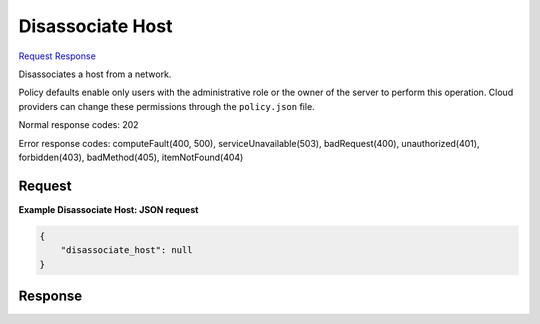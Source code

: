 
Disassociate Host
=================

`Request <POST_disassociate_host_v2.1_tenant_id_os-networks_network_id_action.rst#request>`__
`Response <POST_disassociate_host_v2.1_tenant_id_os-networks_network_id_action.rst#response>`__

.. rest_method:: POST /v2.1/{tenant_id}/os-networks/{network_id}/action

Disassociates a host from a network.

Policy defaults enable only users with the administrative role or the owner of the server to perform this operation. Cloud providers can change these permissions through the ``policy.json`` file.



Normal response codes: 202

Error response codes: computeFault(400, 500), serviceUnavailable(503), badRequest(400),
unauthorized(401), forbidden(403), badMethod(405), itemNotFound(404)

Request
^^^^^^^







**Example Disassociate Host: JSON request**


.. code::

    {
        "disassociate_host": null
    }
    


Response
^^^^^^^^




